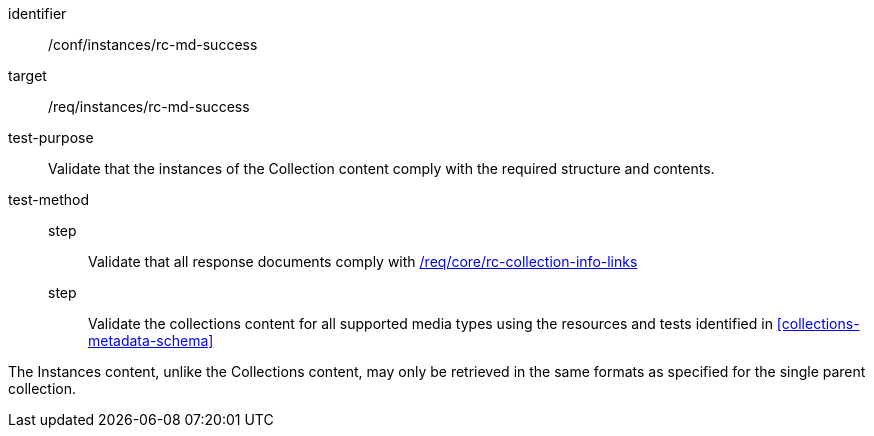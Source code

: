 [[ats_instances_rc-md-success]]
[abstract_test]
====
[%metadata]
identifier:: /conf/instances/rc-md-success
target:: /req/instances/rc-md-success
test-purpose:: Validate that the instances of the Collection content comply with the required structure and contents.
test-method::
+
--
step::: Validate that all response documents comply with <<req_core_rc-collection-info-links,/req/core/rc-collection-info-links>>
step::: Validate the collections content for all supported media types using the resources and tests identified in <<collections-metadata-schema>>
--
====

The Instances content, unlike the Collections content, may only be retrieved in the same formats as specified for the single parent collection.
